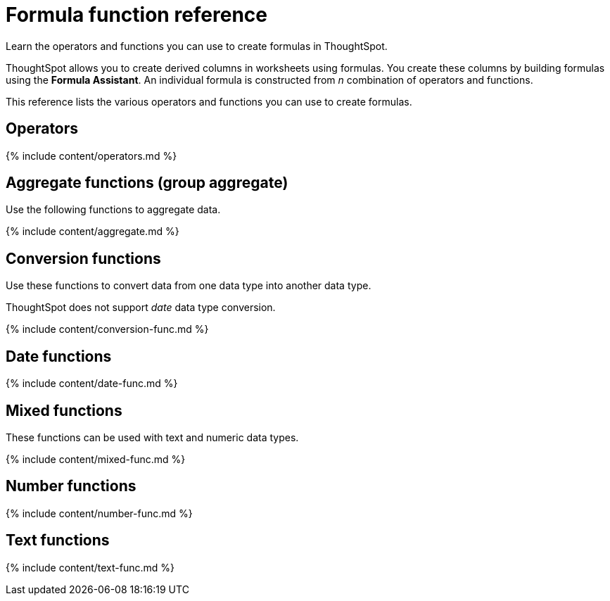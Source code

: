 = Formula function reference
:last_updated: 11/19/2019


Learn the operators and functions you can use to create formulas in ThoughtSpot.

ThoughtSpot allows you to create derived columns in worksheets using formulas.
You create these columns by building formulas using the *Formula Assistant*.
An individual formula is constructed from _n_ combination of operators and functions.

This reference lists the various operators and functions you can use to create formulas.

[#operators]
== Operators

{% include content/operators.md %}

[#aggregate-functions]
== Aggregate functions (group aggregate)

Use the following functions to aggregate data.

{% include content/aggregate.md %}

[#conversion-functions]
== Conversion functions

Use these functions to convert data from one data type into another data type.

ThoughtSpot does not support _date_ data type conversion.

{% include content/conversion-func.md %}

[#date-functions]
== Date functions

{% include content/date-func.md %}

[#mixed-functions]
== Mixed functions

These functions can be used with text and numeric data types.

{% include content/mixed-func.md %}

[#number-functions]
== Number functions

{% include content/number-func.md %}

[#text-functions]
== Text functions

{% include content/text-func.md %}

